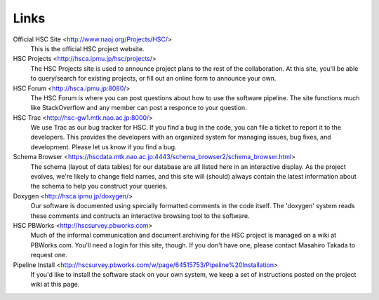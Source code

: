 
=====
Links
=====


Official HSC Site <http://www.naoj.org/Projects/HSC/>
    This is the official HSC project website.
    
HSC Projects      <http://hsca.ipmu.jp/hsc/projects/>
    The HSC Projects site is used to announce project plans to the rest of the collaboration.  At this site, you'll be able to query/search for existing projects, or fill out an online form to announce your own.

HSC Forum         <http://hsca.ipmu.jp:8080/>
    The HSC Forum is where you can post questions about how to use the software pipeline.  The site functions much like StackOverflow and any member can post a responce to your question.

HSC Trac          <http://hsc-gw1.mtk.nao.ac.jp:8000/>
    We use Trac as our bug tracker for HSC.  If you find a bug in the code, you can file a ticket to report it to the developers.  This provides the developers with an organized system for managing issues, bug fixes, and development.  Please let us know if you find a bug.

Schema Browser    <https://hscdata.mtk.nao.ac.jp:4443/schema_browser2/schema_browser.html>
    The schema (layout of data tables) for our database are all listed here in an interactive display.  As the project evolves, we're likely to change field names, and this site will (should) always contain the latest information about the schema to help you construct your queries.

Doxygen           <http://hsca.ipmu.jp/doxygen/>
    Our software is documented using specially formatted comments in the code itself.  The 'doxygen' system reads these comments and contructs an interactive browsing tool to the software.

HSC PBWorks       <http://hscsurvey.pbworks.com>
    Much of the informal communication and document archiving for the HSC project is managed on a wiki at PBWorks.com.  You'll need a login for this site, though.  If you don't have one, please contact Masahiro Takada to request one.

Pipeline Install  <http://hscsurvey.pbworks.com/w/page/64515753/Pipeline%20Installation>
    If you'd like to install the software stack on your own system, we keep a set of instructions posted on the project wiki at this page.

